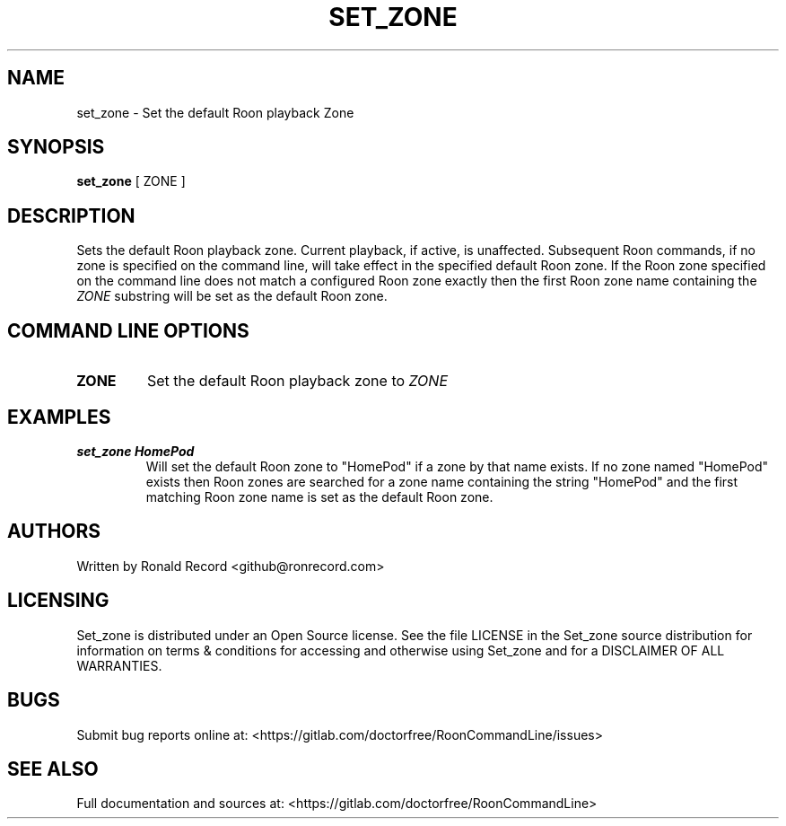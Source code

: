 .\" Automatically generated by Pandoc 2.16.2
.\"
.TH "SET_ZONE" "1" "December 05, 2021" "set_zone 2.0.1" "User Manual"
.hy
.SH NAME
.PP
set_zone - Set the default Roon playback Zone
.SH SYNOPSIS
.PP
\f[B]set_zone\f[R] [ ZONE ]
.SH DESCRIPTION
.PP
Sets the default Roon playback zone.
Current playback, if active, is unaffected.
Subsequent Roon commands, if no zone is specified on the command line,
will take effect in the specified default Roon zone.
If the Roon zone specified on the command line does not match a
configured Roon zone exactly then the first Roon zone name containing
the \f[I]ZONE\f[R] substring will be set as the default Roon zone.
.SH COMMAND LINE OPTIONS
.TP
\f[B]ZONE\f[R]
Set the default Roon playback zone to \f[I]ZONE\f[R]
.SH EXAMPLES
.TP
\f[B]set_zone HomePod\f[R]
Will set the default Roon zone to \[dq]HomePod\[dq] if a zone by that
name exists.
If no zone named \[dq]HomePod\[dq] exists then Roon zones are searched
for a zone name containing the string \[dq]HomePod\[dq] and the first
matching Roon zone name is set as the default Roon zone.
.SH AUTHORS
.PP
Written by Ronald Record <github@ronrecord.com>
.SH LICENSING
.PP
Set_zone is distributed under an Open Source license.
See the file LICENSE in the Set_zone source distribution for information
on terms & conditions for accessing and otherwise using Set_zone and for
a DISCLAIMER OF ALL WARRANTIES.
.SH BUGS
.PP
Submit bug reports online at:
<https://gitlab.com/doctorfree/RoonCommandLine/issues>
.SH SEE ALSO
.PP
Full documentation and sources at:
<https://gitlab.com/doctorfree/RoonCommandLine>
